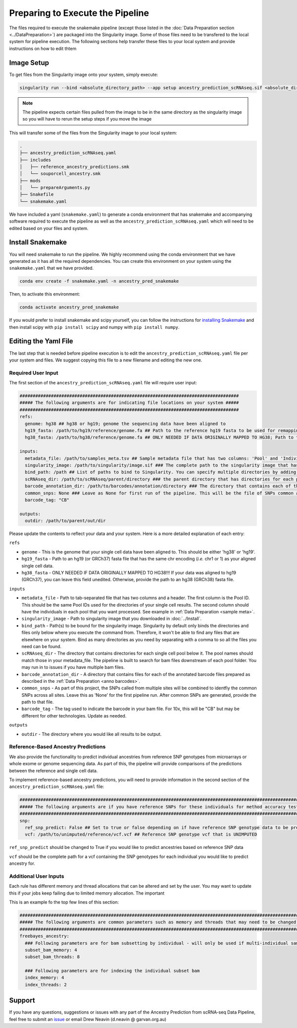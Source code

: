 
Preparing to Execute the Pipeline
===================================

The files required to execute the snakemake pipeline (except those listed in the :doc:`Data Preparation section <../DataPreparation>`) are packaged into the Singularity image.
Some of those files need to be transfered to the local system for pipeline execution.
The following sections help transfer these files to your local system and provide instructions on how to edit thtem


Image Setup
--------------
To get files from the Singularity image onto your system, simply execute:

.. code-block:: bash

  singularity run --bind <absolute_directory_path> --app setup ancestry_prediction_scRNAseq.sif <absolute_directory_path>

.. admonition:: Note
  :class: seealso

  The pipeline expects certain files pulled from the image to be in the same directory as the singularity image so you will have to rerun the setup steps if you move the image


This will transfer some of the files from the Singularity image to your local system:


.. code-block:: bash

  .
  ├── ancestry_prediction_scRNAseq.yaml
  ├── includes
  │   ├── reference_ancestry_predictions.smk
  │   └── souporcell_ancestry.smk
  ├── mods
  │   └── prepareArguments.py
  ├── Snakefile
  └── snakemake.yaml


We have included a yaml (``snakemake.yaml``) to generate a conda environment that has snakemake and accompanying software required to execute the pipeline as well as the ``ancestry_prediction_scRNAseq.yaml`` which will need to be edited based on your files and system.


Install Snakemake
-----------------------------------------

You will need snakemake to run the pipeline. 
We highly recommend using the conda environment that we have generated as it has all the required dependencies.
You can create this environment on your system using the ``snakemake.yaml`` that we have provided.

.. code-block:: bash

  conda env create -f snakemake.yaml -n ancestry_pred_snakemake

Then, to activate this environment:

.. code-block:: bash

  conda activate ancestry_pred_snakemake

If you would prefer to install snakemake and scipy yourself, you can follow the instructions for `installing Snakemake <https://snakemake.readthedocs.io/en/stable/getting_started/installation.html>`__ and then install scipy with ``pip install scipy`` and numpy with ``pip install numpy``.



Editing the Yaml File
--------------------------------

The last step that is needed before pipeline execution is to edit the ``ancestry_prediction_scRNAseq.yaml`` file per your system and files.
We suggest copying this file to a new filename and editing the new one.

Required User Input
^^^^^^^^^^^^^^^^^^^^^^

The first section of the ``ancestry_prediction_scRNAseq.yaml`` file will require user input:
 
.. code-block:: yaml

  ####################################################################################
  ##### The following arguments are for indicating file locations on your system #####
  ####################################################################################
  refs:
    genome: hg38 ## hg38 or hg19; genome the sequencing data have been aligned to
    hg19_fasta: /path/to/hg19/reference/genome.fa ## Path to the reference hg19 fasta to be used for remapping for freebayes demultiplexing steps. Ideally this would be the same reference used for original mapping but any reference on the same genome with the same 'chr' encoding will do
    hg38_fasta: /path/to/hg38/reference/genome.fa ## ONLY NEEDED IF DATA ORIGINALLY MAPPED TO HG38; Path to the reference hg38 fasta to be used for remapping for freebayes demultiplexing steps. Ideally this would be the same reference used for original mapping but any reference on the same genome with the same 'chr' encoding will do

  inputs:
    metadata_file: /path/to/samples_meta.tsv ## Sample metadata file that has two columns: 'Pool' and 'Individual. The Pool should be the exact names of the parent folders for the scRNAseq output
    singularity_image: /path/to/singularity/image.sif ### The complete path to the singularity image that has all the softwares
    bind_path: /path ## List of paths to bind to Singularity. You can specify multiple directories by adding a "," between them. Eg. ${DIRECTORY1},${DIRECTORY2}. Singularity will bind the directory that you are running from + subfolders but will not be able to find anything above unless it is in this argument
    scRNAseq_dir: /path/to/scRNAseq/parent/directory ### the parent directory that has directories for each pool and the scRNA-seq output below it
    barcode_annotation_dir: /path/to/barcodes/annotation/directory ### The directory that contains each of the barcode files with per-barcode annotation. The pool name needs to be within the file name. these should be filtered to remove doublets and contain only cells assigned to an individual 
    common_snps: None ### Leave as None for first run of the pipeline. This will be the file of SNPs common across all sites and samples. This will be generated by sending your snp list files to Drew Neavin and the garvan institute (d.neavin@garvan.org.au) to create a common list of snps.
    barcode_tag: "CB"

  outputs: 
    outdir: /path/to/parent/out/dir


Please update the contents to reflect your data and your system. 
Here is a more detailed explanation of each entry:

``refs``

- ``genome`` - This is the genome that your single cell data have been aligned to. This should be either 'hg38' or 'hg19'.

- ``hg19_fasta`` - Path to an hg19 (or GRCh37) fasta file that has the same chr encoding (`i.e.` chr1 or 1) as your aligned single cell data.

- ``hg38_fasta`` - ONLY NEEDED IF DATA ORIGINALLY MAPPED TO HG38!!! If your data was aligned to hg19 (GRCh37), you can leave this field unedited. Otherwise, provide the path to an hg38 (GRCh38) fasta file.

``inputs``

- ``metadata_file`` - Path to tab-separated file that has two columns and a header. The first column is the Pool ID. This should be the same Pool IDs used for the directories of your single cell results. The second column should have the individuals in each pool that you want processed. See example in :ref:`Data Preparation <sample meta>`.

- ``singularity_image`` - Path to singularity image that you downloaded in :doc:`../Install`.

- ``bind_path`` - Path(s) to be bound for the singularity image. Singularity by default only binds the directories and files only below where you execute the command from. Therefore, it won't be able to find any files that are elsewhere on your system. Bind as many directories as you need by separating with a comma to so all the files you need can be found.

- ``scRNAseq_dir`` - The directory that contains directories for each single cell pool below it. The pool names should match those in your metadata_file. The pipeline is built to search for bam files downstream of each pool folder. You may run in to issues if you have multiple bam files.

- ``barcode_annotation_dir`` - A directory that contains files for each of the annotated barcode files prepared as described in the :ref:`Data Preparation <anno barcodes>`.

- ``common_snps`` - As part of this project, the SNPs called from multiple sites will be combined to identfiy the common SNPs across all sites. Leave this as 'None' for the first pipeline run. After common SNPs are generated, provide the path to that file.

- ``barcode_tag`` - The tag used to indicate the barcode in your bam file. For 10x, this will be "CB" but may be different for other technologies. Update as needed.

``outputs``

- ``outdir`` - The directory where you would like all results to be output.



Reference-Based Ancestry Predictions
^^^^^^^^^^^^^^^^^^^^^^^^^^^^^^^^^^^^^^^^

We also provide the functionality to predict individual ancestries from reference SNP genotypes from microarrays or whole exome or genome sequencing data.
As part of this, the pipeline will provide comparisons of the predictions between the reference and single cell data.

To implement reference-based ancestry predictions, you will need to provide information in the second section of the ``ancestry_prediction_scRNAseq.yaml`` file:

.. code-block:: yaml

  #############################################################################################################################
  ##### The following arguments are if you have reference SNPs for these individuals for method accuracy testing purposes #####
  #############################################################################################################################
  snp:
    ref_snp_predict: False ## Set to true or false depending on if have reference SNP genotype data to be predicted for pipeline accuracy testing purposes
    vcf: /path/to/unimputed/reference/vcf.vcf ## Reference SNP genotype vcf that is UNIMPUTED 

``ref_snp_predict`` should be changed to True if you would like to predict ancestries based on reference SNP data

``vcf`` should be the complete path for a vcf containing the SNP genotypes for each individual you would like to predict ancestry for.


Additional User Inputs
^^^^^^^^^^^^^^^^^^^^^^^^^^^

Each rule has different memory and thread allocations that can be altered and set by the user. 
You may want to update this if your jobs keep failing due to limited memory allocation.
The important 

This is an example fo the top few lines of this section:

.. code-block:: yaml

  #########################################################################################################################################
  ##### The following arguments are common parameters such as memory and threads that may need to be changed depending on the dataset #####
  #########################################################################################################################################
  freebayes_ancestry:
    ### Following parameters are for bam subsetting by individual - will only be used if multi-individual sample multiplexing was used
    subset_bam_memory: 4
    subset_bam_threads: 8

    ### Following parameters are for indexing the individual subset bam
    index_memory: 4
    index_threads: 2




Support
-----------------
If you have any questions, suggestions or issues with any part of the Ancestry Prediction from scRNA-seq Data Pipeline, feel free to submit an `issue <https://github.com/powellgenomicslab/ancestry_prediction_scRNAseq/issues>`_ or email Drew Neavin (d.neavin @ garvan.org.au)
